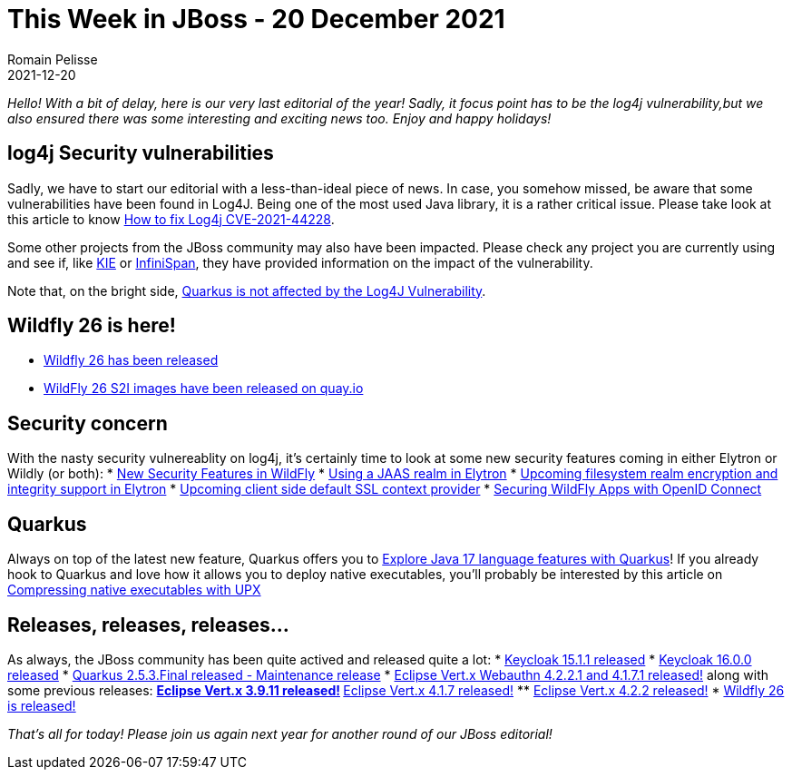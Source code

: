 = This Week in JBoss - 20 December 2021
Romain Pelisse
2021-12-20
:tags: cve,log4j,quarkus,resteasy,elytron,keycloak,wildfly

_Hello! With a bit of delay, here is our very last editorial of the year! Sadly, it focus point has to be the log4j vulnerability,but we also ensured there was some interesting and exciting news too. Enjoy and happy holidays!_

== log4j Security vulnerabilities

Sadly, we have to start our editorial with a less-than-ideal piece of news. In case, you somehow missed, be aware that some vulnerabilities have been found in Log4J. Being one of the most used Java library, it is a rather critical issue. Please take look at this article to know link:http://www.mastertheboss.com/jbossas/jboss-log/how-to-handle-cve-2021-44228-in-java-applications/?utm_source=rss&utm_medium=rss&utm_campaign=how-to-handle-cve-2021-44228-in-java-applications[How to fix Log4j CVE-2021-44228].

Some other projects from the JBoss community may also have been impacted. Please check any project you are currently using and see if, like link:https://blog.kie.org/2021/12/kie-log4j2-exploit-cve-2021-44228.html[KIE] or link:https://infinispan.org/blog/2021/12/13/infinispan-log4j-cve-releases[InfiniSpan], they have provided information on the impact of the vulnerability.

Note that, on the bright side, link:https://quarkus.io/blog/quarkus-and-CVE-2021-4428/[Quarkus is not affected by the Log4J Vulnerability].

== Wildfly 26 is here!

* link:https://www.wildfly.org//news/2021/12/16/WildFly26-Final-Released/[Wildfly 26 has been released]
* link:https://www.wildfly.org//news/2021/12/16/WildFly-s2i-26-Released/[WildFly 26 S2I images have been released on quay.io]

== Security concern

With the nasty security vulnereablity on log4j, it's certainly time to look at some new security features coming in either Elytron or Wildly (or both):
* link:https://wildfly-security.github.io/wildfly-elytron/blog/new-security-features-wildfly/[New Security Features in WildFly]
* link:https://wildfly-security.github.io/wildfly-elytron/blog/jaas-realm/[Using a JAAS realm in Elytron]
* link:https://wildfly-security.github.io/wildfly-elytron/blog/upcoming-filesystem-encryption-integrity/[Upcoming filesystem realm encryption and integrity support in Elytron]
* link:https://wildfly-security.github.io/wildfly-elytron/blog/client-side-jvm-wide-default-sslcontext/[Upcoming client side default SSL context provider]
* link:https://wildfly-security.github.io/wildfly-elytron/blog/securing-wildfly-apps-openid-connect/[Securing WildFly Apps with OpenID Connect]

== Quarkus

Always on top of the latest new feature, Quarkus offers you to link:https://developers.redhat.com/articles/2021/12/14/explore-java-17-language-features-quarkus[Explore Java 17 language features with Quarkus]! If you already hook to Quarkus and love how it allows you to deploy native executables, you'll probably be interested by this article on link:https://quarkus.io/blog/upx/[Compressing native executables with UPX]

== Releases, releases, releases...

As always, the JBoss community has been quite actived and released quite a lot:
* link:https://www.keycloak.org/2021/12/keycloak-1511-released[Keycloak 15.1.1 released]
* link:https://www.keycloak.org/2021/12/keycloak-1600-released[Keycloak 16.0.0 released]
* link:https://quarkus.io/blog/quarkus-2-5-3-final-released/[Quarkus 2.5.3.Final released - Maintenance release]
* link:https://vertx.io/blog/eclipse-vert-x-4-2-2-1_and_4-1-7-1/[Eclipse Vert.x Webauthn 4.2.2.1 and 4.1.7.1 released!] along with some previous releases:
** link:https://vertx.io/blog/eclipse-vert-x-3-9-11/[Eclipse Vert.x 3.9.11 released!]
** link:https://vertx.io/blog/eclipse-vert-x-4-1-7/[Eclipse Vert.x 4.1.7 released!]
** link:https://vertx.io/blog/eclipse-vert-x-4-2-2/[Eclipse Vert.x 4.2.2 released!]
* link:https://www.wildfly.org//news/2021/12/16/WildFly26-Final-Released/[Wildfly 26 is released!]

_That's all for today! Please join us again next year for another round of our JBoss editorial!_
